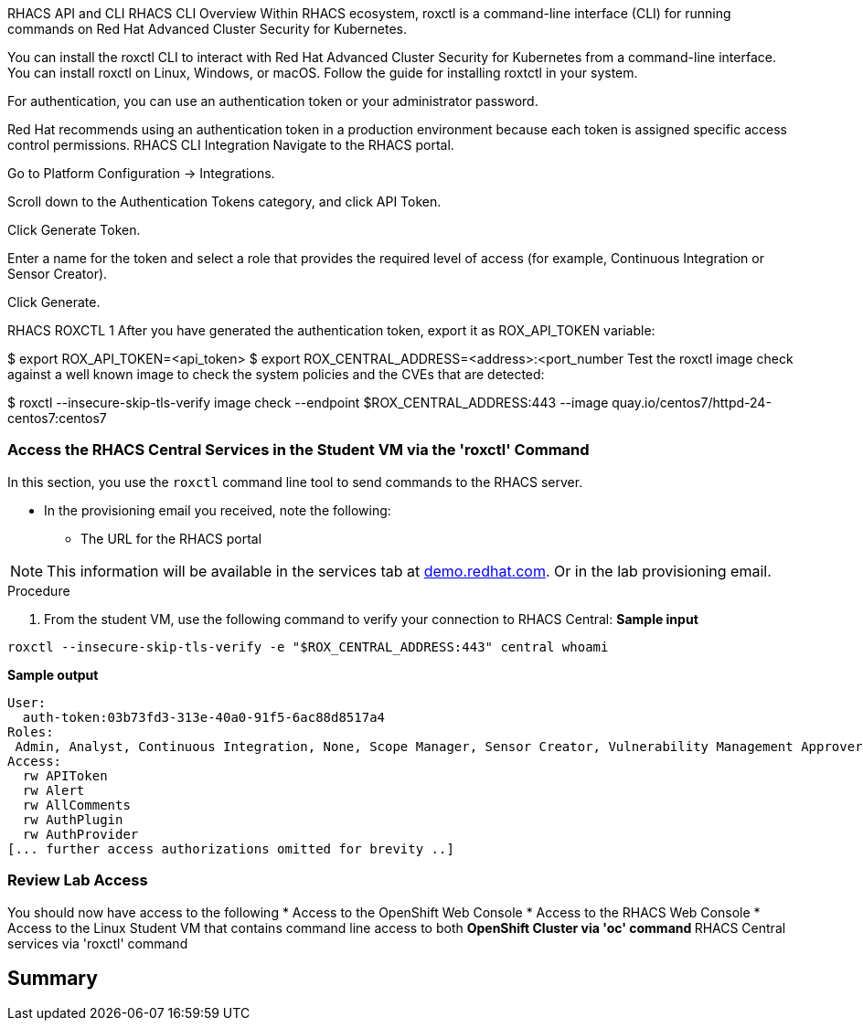 RHACS API and CLI
RHACS CLI Overview
Within RHACS ecosystem, roxctl is a command-line interface (CLI) for running commands on Red Hat Advanced Cluster Security for Kubernetes.

You can install the roxctl CLI to interact with Red Hat Advanced Cluster Security for Kubernetes from a command-line interface. You can install roxctl on Linux, Windows, or macOS. Follow the guide for installing roxtctl in your system.

For authentication, you can use an authentication token or your administrator password.

Red Hat recommends using an authentication token in a production environment because each token is assigned specific access control permissions.
RHACS CLI Integration
Navigate to the RHACS portal.

Go to Platform Configuration → Integrations.

Scroll down to the Authentication Tokens category, and click API Token.

Click Generate Token.

Enter a name for the token and select a role that provides the required level of access (for example, Continuous Integration or Sensor Creator).

Click Generate.

RHACS ROXCTL 1
After you have generated the authentication token, export it as ROX_API_TOKEN variable:


$ export ROX_API_TOKEN=<api_token>
$ export ROX_CENTRAL_ADDRESS=<address>:<port_number
Test the roxctl image check against a well known image to check the system policies and the CVEs that are detected:


$ roxctl --insecure-skip-tls-verify image check --endpoint $ROX_CENTRAL_ADDRESS:443 --image quay.io/centos7/httpd-24-centos7:centos7



=== Access the RHACS Central Services in the Student VM via the 'roxctl' Command

In this section, you use the `roxctl` command line tool to send commands to the RHACS server.

* In the provisioning email you received, note the following:
** The URL for the RHACS portal

[NOTE]
This information will be available in the services tab at link:https://demo.redhat.com/[demo.redhat.com^]. Or in the lab provisioning email.

.Procedure
. From the student VM, use the following command to verify your connection to RHACS Central:
*Sample input*
[source,bash,role="execute"]
----
roxctl --insecure-skip-tls-verify -e "$ROX_CENTRAL_ADDRESS:443" central whoami
----
*Sample output*
[source,bash]
----
User:
  auth-token:03b73fd3-313e-40a0-91f5-6ac88d8517a4
Roles:
 Admin, Analyst, Continuous Integration, None, Scope Manager, Sensor Creator, Vulnerability Management Approver, Vulnerability Management Requester, Vulnerability Report Creator
Access:
  rw APIToken
  rw Alert
  rw AllComments
  rw AuthPlugin
  rw AuthProvider
[... further access authorizations omitted for brevity ..]
----

=== Review Lab Access

You should now have access to the following
* Access to the OpenShift Web Console
* Access to the RHACS Web Console
* Access to the Linux Student VM that contains command line access to both
** OpenShift Cluster via 'oc' command
** RHACS Central services via 'roxctl' command


== Summary
